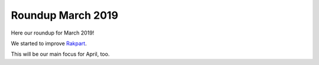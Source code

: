 .. post:: Apr 02, 2019
   :tags: news
   :author: svx

==================
Roundup March 2019
==================

Here our roundup for March 2019!

We started to improve `Rakpart <https://rakpart.testthedocs.org>`_.

This will be our main focus for April, too.
